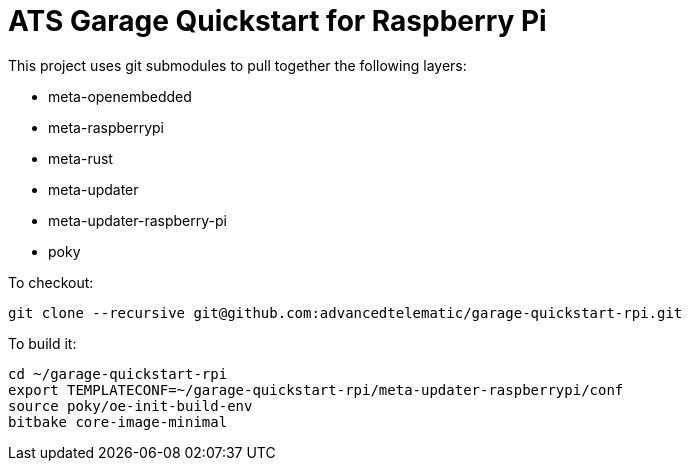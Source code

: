 # ATS Garage Quickstart for Raspberry Pi

This project uses git submodules to pull together the following layers:

* meta-openembedded
* meta-raspberrypi
* meta-rust
* meta-updater
* meta-updater-raspberry-pi
* poky

To checkout:

    git clone --recursive git@github.com:advancedtelematic/garage-quickstart-rpi.git

To build it:

    cd ~/garage-quickstart-rpi
    export TEMPLATECONF=~/garage-quickstart-rpi/meta-updater-raspberrypi/conf
    source poky/oe-init-build-env
    bitbake core-image-minimal

